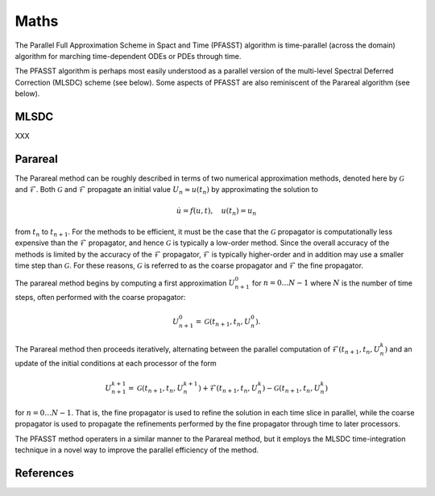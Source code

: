 Maths
=====

The Parallel Full Approximation Scheme in Spact and Time (PFASST)
algorithm is time-parallel (across the domain) algorithm for marching
time-dependent ODEs or PDEs through time.

The PFASST algorithm is perhaps most easily understood as a parallel
version of the multi-level Spectral Deferred Correction (MLSDC) scheme
(see below).  Some aspects of PFASST are also reminiscent of the
Parareal algorithm (see below).


MLSDC
-----

XXX


Parareal
--------

The Parareal method can be roughly described in terms of two numerical
approximation methods, denoted here by :math:`\mathcal{G}` and
:math:`\mathcal{F}`.  Both :math:`\mathcal{G}` and :math:`\mathcal{F}`
propagate an initial value :math:`U_n \approx u(t_n)` by approximating
the solution to

.. math::

  \dot{u} = f(u,t), \quad u(t_n) = u_n

from :math:`t_n` to :math:`t_{n+1}`.  For the methods to be efficient,
it must be the case that the :math:`\mathcal{G}` propagator is
computationally less expensive than the :math:`\mathcal{F}`
propagator, and hence :math:`\mathcal{G}` is typically a low-order
method.  Since the overall accuracy of the methods is limited by the
accuracy of the :math:`\mathcal{F}` propagator, :math:`\mathcal{F}` is
typically higher-order and in addition may use a smaller time step
than :math:`\mathcal{G}`.  For these reasons, :math:`\mathcal{G}` is
referred to as the coarse propagator and :math:`\mathcal{F}` the fine
propagator.

The parareal method begins by computing a first approximation
:math:`U_{n+1}^0` for :math:`n = 0 \ldots N-1` where :math:`N` is the
number of time steps, often performed with the coarse propagator:

.. math::

   U_{n+1}^0 = \mathcal{G}(t_{n+1}, t_{n}, U_n^0).

The Parareal method then proceeds iteratively, alternating between the
parallel computation of :math:`\mathcal{F}(t_{n+1},t_n,U_n^k)` and an
update of the initial conditions at each processor of the form

.. math::

  U_{n+1}^{k+1} = \mathcal{G}(t_{n+1}, t_n, U_n^{k+1})
                   + \mathcal{F}(t_{n+1}, t_n, U_n^k)
                   - \mathcal{G}(t_{n+1}, t_n, U_n^{k})

for :math:`n = 0 \ldots N-1`.  That is, the fine propagator is used
to refine the solution in each time slice in parallel, while the
coarse propagator is used to propagate the refinements performed by
the fine propagator through time to later processors.

The PFASST method operaters in a similar manner to the Parareal
method, but it employs the MLSDC time-integration technique in a novel
way to improve the parallel efficiency of the method.


References
----------

